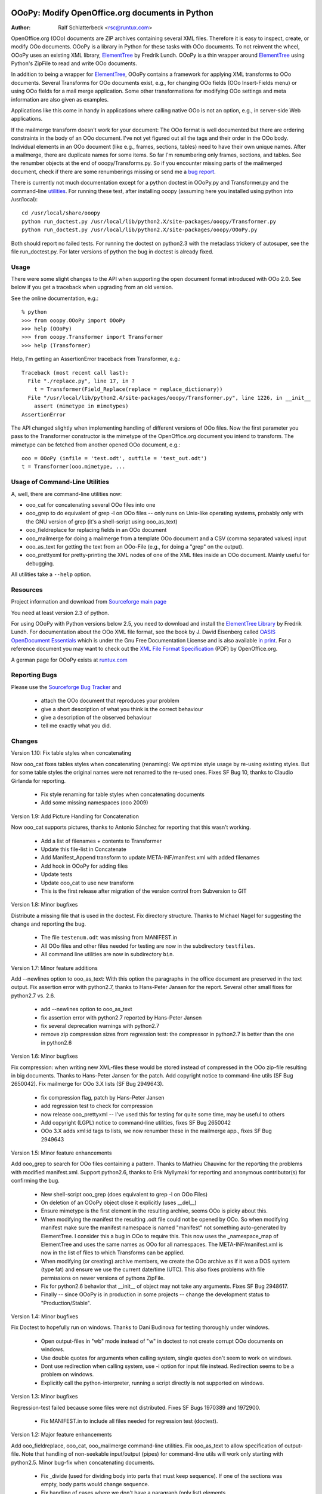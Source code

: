 .. image:: http://sflogo.sourceforge.net/sflogo.php?group_id=134329&type=7
    :height: 62
    :width: 210
    :alt: SourceForge.net Logo
    :target: http://sourceforge.net/projects/ooopy/

OOoPy: Modify OpenOffice.org documents in Python
================================================

:Author: Ralf Schlatterbeck <rsc@runtux.com>

OpenOffice.org (OOo) documents are ZIP archives containing several XML
files.  Therefore it is easy to inspect, create, or modify OOo
documents. OOoPy is a library in Python for these tasks with OOo
documents. To not reinvent the wheel, OOoPy uses an existing XML
library, ElementTree_ by Fredrik Lundh. OOoPy is a thin wrapper around
ElementTree_ using Python's ZipFile to read and write OOo documents.

.. _ElementTree: http://effbot.org/zone/element-index.htm

In addition to being a wrapper for ElementTree_, OOoPy contains a
framework for applying XML transforms to OOo documents. Several
Transforms for OOo documents exist, e.g., for changing OOo fields (OOo
Insert-Fields menu) or using OOo fields for a mail merge application.
Some other transformations for modifying OOo settings and meta
information are also given as examples.

Applications like this come in handy in applications where calling
native OOo is not an option, e.g., in server-side Web applications.

If the mailmerge transform doesn't work for your document: The OOo
format is well documented but there are ordering constraints in the body
of an OOo document.
I've not yet figured out all the tags and their order in the
OOo body. Individual elements in an OOo document (like e.g., frames,
sections, tables) need to have their own unique names.  After a mailmerge,
there are duplicate names for some items. So far I'm renumbering only
frames, sections, and tables. See the renumber objects at the end of
ooopy/Transforms.py. So if you encounter missing parts of the mailmerged
document, check if there are some renumberings missing or send me a `bug
report`_.

.. _`bug report`: http://ooopy.sourceforge.net/#reporting-bugs

There is currently not much documentation except for a python doctest in
OOoPy.py and Transformer.py and the command-line utilities_.
For running these test, after installing
ooopy (assuming here you installed using python into /usr/local)::

 cd /usr/local/share/ooopy
 python run_doctest.py /usr/local/lib/python2.X/site-packages/ooopy/Transformer.py
 python run_doctest.py /usr/local/lib/python2.X/site-packages/ooopy/OOoPy.py

Both should report no failed tests.
For running the doctest on python2.3 with the metaclass trickery of
autosuper, see the file run_doctest.py. For later versions of python the
bug in doctest is already fixed.

Usage
-----

There were some slight changes to the API when supporting the open
document format introduced with OOo 2.0. See below if you get a traceback
when upgrading from an old version.

See the online documentation, e.g.::

 % python
 >>> from ooopy.OOoPy import OOoPy
 >>> help (OOoPy)
 >>> from ooopy.Transformer import Transformer
 >>> help (Transformer)

Help, I'm getting an AssertionError traceback from Transformer, e.g.::

 Traceback (most recent call last):
   File "./replace.py", line 17, in ?
     t = Transformer(Field_Replace(replace = replace_dictionary))
   File "/usr/local/lib/python2.4/site-packages/ooopy/Transformer.py", line 1226, in __init__
     assert (mimetype in mimetypes)
 AssertionError

The API changed slightly when implementing handling of different
versions of OOo files. Now the first parameter you pass to the
Transformer constructor is the mimetype of the OpenOffice.org document
you intend to transform. The mimetype can be fetched from another opened
OOo document, e.g.::

  ooo = OOoPy (infile = 'test.odt', outfile = 'test_out.odt')
  t = Transformer(ooo.mimetype, ...

Usage of Command-Line Utilities
-------------------------------

A, well, there are command-line _`utilities` now:

- ooo_cat for concatenating several OOo files into one
- ooo_grep to do equivalent of grep -l on OOo files -- only runs on
  Unix-like operating systems, probably only with the GNU version of grep
  (it's a shell-script using ooo_as_text)
- ooo_fieldreplace for replacing fields in an OOo document
- ooo_mailmerge for doing a mailmerge from a template OOo document and a
  CSV (comma separated values) input
- ooo_as_text for getting the text from an OOo-File (e.g., for doing a
  "grep" on the output).
- ooo_prettyxml for pretty-printing the XML nodes of one of the XML
  files inside an OOo document. Mainly useful for debugging.

All utilities take a ``--help`` option.

Resources
---------

Project information and download from `Sourceforge main page`_

.. _`Sourceforge main page`: http://sourceforge.net/projects/ooopy/

You need at least version 2.3 of python.

For using OOoPy with Python versions below 2.5, you need to download and
install the
`ElementTree Library`_ by Fredrik Lundh. For documentation about the OOo
XML file format, see the book by J. David Eisenberg called
`OASIS OpenDocument Essentials`_ which is under the Gnu Free
Documentation License and is also available `in print`_. For a reference
document you may want to check out the `XML File Format Specification`_
(PDF) by OpenOffice.org.

A german page for OOoPy exists at `runtux.com`_

.. _`ElementTree Library`: http://effbot.org/downloads/#elementtree
.. _`OASIS OpenDocument Essentials`: http://books.evc-cit.info/
.. _`in print`:
   http://www.lulu.com/product/paperback/oasis-opendocument-essentials/392512
.. _`XML File Format Specification`:
   http://xml.openoffice.org/xml_specification.pdf
.. _`runtux.com`: http://www.runtux.com/ooopy.html

Reporting Bugs
--------------
Please use the `Sourceforge Bug Tracker`_ and

 - attach the OOo document that reproduces your problem
 - give a short description of what you think is the correct behaviour
 - give a description of the observed behaviour
 - tell me exactly what you did.

.. _`Sourceforge Bug Tracker`:
    http://sourceforge.net/tracker/?group_id=134329&atid=729727

Changes
-------

Version 1.10: Fix table styles when concatenating

Now ooo_cat fixes tables styles when concatenating (renaming): We
optimize style usage by re-using existing styles. But for some table
styles the original names were not renamed to the re-used ones.
Fixes SF Bug 10, thanks to Claudio Girlanda for reporting.

 - Fix style renaming for table styles when concatenating documents
 - Add some missing namespaces (ooo 2009)

Version 1.9: Add Picture Handling for Concatenation

Now ooo_cat supports pictures, thanks to Antonio Sánchez for reporting
that this wasn't working.

 - Add a list of filenames + contents to Transformer
 - Update this file-list in Concatenate
 - Add Manifest_Append transform to update META-INF/manifest.xml with
   added filenames
 - Add hook in OOoPy for adding files
 - Update tests
 - Update ooo_cat to use new transform
 - This is the first release after migration of the version control from
   Subversion to GIT

Version 1.8: Minor bugfixes

Distribute a missing file that is used in the doctest. Fix directory
structure. Thanks to Michael Nagel for suggesting the change and
reporting the bug.

 - The file ``testenum.odt`` was missing from MANIFEST.in
 - All OOo files and other files needed for testing are now in the
   subdirectory ``testfiles``.
 - All command line utilities are now in subdirectory ``bin``.

Version 1.7: Minor feature additions

Add --newlines option to ooo_as_text: With this option the paragraphs in
the office document are preserved in the text output.
Fix assertion error with python2.7, thanks to Hans-Peter Jansen for the
report. Several other small fixes for python2.7 vs. 2.6.

 - add --newlines option to ooo_as_text
 - fix assertion error with python2.7 reported by Hans-Peter Jansen
 - fix several deprecation warnings with python2.7
 - remove zip compression sizes from regression test: the compressor in
   python2.7 is better than the one in python2.6

Version 1.6: Minor bugfixes

Fix compression: when writing new XML-files these would be stored
instead of compressed in the OOo zip-file resulting in big documents.
Thanks to Hans-Peter Jansen for the patch. Add copyright notice to
command-line utils (SF Bug 2650042). Fix mailmerge for OOo 3.X lists (SF
Bug 2949643).

 - fix compression flag, patch by Hans-Peter Jansen
 - add regression test to check for compression
 - now release ooo_prettyxml -- I've used this for testing for quite
   some time, may be useful to others
 - Add copyright (LGPL) notice to command-line utilities, fixes SF Bug
   2650042
 - OOo 3.X adds xml:id tags to lists, we now renumber these in the
   mailmerge app., fixes SF Bug 2949643

Version 1.5: Minor feature enhancements

Add ooo_grep to search for OOo files containing a pattern. Thanks to
Mathieu Chauvinc for the reporting the problems with modified
manifest.xml.
Support python2.6, thanks to Erik Myllymaki for reporting and anonymous
contributor(s) for confirming the bug.

 - New shell-script ooo_grep (does equivalent to grep -l on OOo Files)
 - On deletion of an OOoPy object close it explicitly (uses __del__)
 - Ensure mimetype is the first element in the resulting archive, seems
   OOo is picky about this.
 - When modifying the manifest the resulting .odt file could not be
   opened by OOo. So when modifying manifest make sure the manifest
   namespace is named "manifest" not something auto-generated by
   ElementTree. I consider this a bug in OOo to require this. This now
   uses the _namespace_map of ElementTree and uses the same names as OOo
   for all namespaces. The META-INF/manifest.xml is now in the list of
   files to which Transforms can be applied.
 - When modifying (or creating) archive members, we create the OOo
   archive as if it was a DOS system (type fat) and ensure we use the
   current date/time (UTC). This also fixes problems with file
   permissions on newer versions of pythons ZipFile.
 - Fix for python2.6 behavior that __init__ of object may not take any
   arguments. Fixes SF Bug 2948617.
 - Finally -- since OOoPy is in production in some projects -- change the
   development status to "Production/Stable".

Version 1.4: Minor bugfixes

Fix Doctest to hopefully run on windows. Thanks to Dani Budinova for
testing thoroughly under windows.

 - Open output-files in "wb" mode instead of "w" in doctest to not
   create corrupt OOo documents on windows.
 - Use double quotes for arguments when calling system, single quotes
   don't seem to work on windows.
 - Dont use redirection when calling system, use -i option for input
   file instead. Redirection seems to be a problem on windows.
 - Explicitly call the python-interpreter, running a script directly is
   not supported on windows.

Version 1.3: Minor bugfixes

Regression-test failed because some files were not distributed.
Fixes SF Bugs 1970389 and 1972900.

 - Fix MANIFEST.in to include all files needed for regression test
   (doctest).

Version 1.2: Major feature enhancements

Add ooo_fieldreplace, ooo_cat, ooo_mailmerge command-line utilities. Fix
ooo_as_text to allow specification of output-file. Note that handling of
non-seekable input/output (pipes) for command-line utils will work only
starting with python2.5. Minor bug-fix when concatenating documents. 

 - Fix _divide (used for dividing body into parts that must keep
   sequence). If one of the sections was empty, body parts would change
   sequence.
 - Fix handling of cases where we don't have a paragraph (only list) elements
 - Implement ooo_cat
 - Fix ooo_as_text to include more command-line handling
 - Fix reading/writing stdin/stdout for command-line utilities, this
   will work reliably (reading/writing non-seekable input/output like,
   e.g., pipes) only with python2.5
 - implement ooo_fieldreplace and ooo_mailmerge

Version 1.1: Minor bugfixes

Small Documentation changes

 - Fix css stylesheet
 - Link to SF logo for Homepage
 - Link to other information updated
 - Version numbers in documentation fixed
 - Add some checks for new API -- first parameter of Transformer is checked now
 - Ship files needed for running the doctest and explain how to run it
 - Usage section

Version 1.0: Major feature enhancements

Now works with version 2.X of OpenOffice.org. Minor API changes.

 - Tested with python 2.3, 2.4, 2.5
 - OOoPy now works for OOo version 1.X and version 2.X
 - New attribute mimetype of OOoPy -- this is automatically set when
   reading a document, and should be set when writing one.
 - renumber_all, get_meta, set_meta are now factory functions that take
   the mimetype of the open office document as a parameter.
 - Since renumber_all is now a function it will (correctly) restart
   numbering for each new Attribute_Access instance it returns.
 - Built-in elementtree support from python2.5 is used if available
 - Fix bug in optimisation of original document for concatenation
